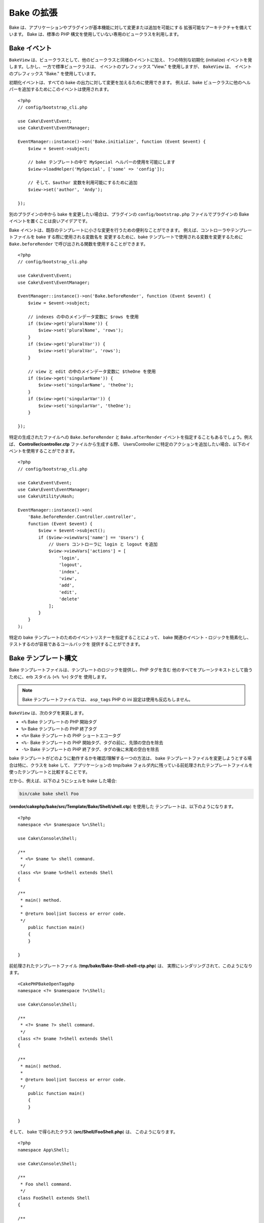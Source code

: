 Bake の拡張
###########

Bake は、アプリケーションやプラグインが基本機能に対して変更または追加を可能にする
拡張可能なアーキテクチャを備えています。
Bake は、標準の PHP 構文を使用していない専用のビュークラスを利用します。

Bake イベント
=============

``BakeView`` は、ビュークラスとして、他のビュークラスと同様のイベントに加え、
1つの特別な初期化 (initialize) イベントを発します。しかし、一方で標準ビュークラスは、
イベントのプレフィックス "View." を使用しますが、 ``BakeView`` は、
イベントのプレフィックス "Bake." を使用しています。

初期化イベントは、すべての bake の出力に対して変更を加えるために使用できます。
例えば、bake ビュークラスに他のヘルパーを追加するためにこのイベントは使用されます。 ::

    <?php
    // config/bootstrap_cli.php

    use Cake\Event\Event;
    use Cake\Event\EventManager;

    EventManager::instance()->on('Bake.initialize', function (Event $event) {
        $view = $event->subject;

        // bake テンプレートの中で MySpecial ヘルパーの使用を可能にします
        $view->loadHelper('MySpecial', ['some' => 'config']);

        // そして、$author 変数を利用可能にするために追加
        $view->set('author', 'Andy');

    });

別のプラグインの中から bake を変更したい場合は、プラグインの ``config/bootstrap.php``
ファイルでプラグインの Bake イベントを置くことは良いアイデアです。

Bake イベントは、既存のテンプレートに小さな変更を行うための便利なことができます。
例えば、コントローラやテンプレートファイルを bake する際に使用される変数名を
変更するために、bake テンプレートで使用される変数を変更するために
``Bake.beforeRender`` で呼び出される関数を使用することができます。 ::

    <?php
    // config/bootstrap_cli.php

    use Cake\Event\Event;
    use Cake\Event\EventManager;

    EventManager::instance()->on('Bake.beforeRender', function (Event $event) {
        $view = $event->subject;

        // indexes の中のメインデータ変数に $rows を使用
        if ($view->get('pluralName')) {
            $view->set('pluralName', 'rows');
        }
        if ($view->get('pluralVar')) {
            $view->set('pluralVar', 'rows');
        }

        // view と edit の中のメインデータ変数に $theOne を使用
        if ($view->get('singularName')) {
            $view->set('singularName', 'theOne');
        }
        if ($view->get('singularVar')) {
            $view->set('singularVar', 'theOne');
        }

    });

特定の生成されたファイルへの ``Bake.beforeRender`` と ``Bake.afterRender``
イベントを指定することもあるでしょう。例えば、
**Controller/controller.ctp** ファイルから生成する際、 UsersController
に特定のアクションを追加したい場合、以下のイベントを使用することができます。 ::

    <?php
    // config/bootstrap_cli.php

    use Cake\Event\Event;
    use Cake\Event\EventManager;
    use Cake\Utility\Hash;

    EventManager::instance()->on(
        'Bake.beforeRender.Controller.controller',
        function (Event $event) {
            $view = $event->subject();
            if ($view->viewVars['name'] == 'Users') {
                // Users コントローラに login と logout を追加
                $view->viewVars['actions'] = [
                    'login',
                    'logout',
                    'index',
                    'view',
                    'add',
                    'edit',
                    'delete'
                ];
            }
        }
    );

特定の bake テンプレートのためのイベントリスナーを指定することによって、
bake 関連のイベント・ロジックを簡素化し、テストするのが容易であるコールバックを
提供することができます。

Bake テンプレート構文
=====================

Bake テンプレートファイルは、テンプレートのロジックを提供し、PHP タグを含む
他のすべてをプレーンテキストとして扱うために、erb スタイル (``<% %>``) タグを
使用します。

.. note::

  Bake テンプレートファイルでは、 ``asp_tags`` PHP の ini 設定は使用も反応もしません。

``BakeView`` は、次のタグを実装します。

* ``<%`` Bake テンプレートの PHP 開始タグ
* ``%>`` Bake テンプレートの PHP 終了タグ
* ``<%=`` Bake テンプレートの PHP ショートエコータグ
* ``<%-`` Bake テンプレートの PHP 開始タグ、タグの前に、先頭の空白を除去
* ``-%>`` Bake テンプレートの PHP 終了タグ、タグの後に末尾の空白を除去

bake テンプレートがどのように動作するかを確認/理解する一つの方法は、
bake テンプレートファイルを変更しようとする場合は特に、クラスを bake して、
アプリケーションの tmp/bake フォルダ内に残っている前処理されたテンプレートファイルを
使ったテンプレートと比較することです。

だから、例えば、以下のようにシェルを bake した場合:

.. code-block:: shell

    bin/cake bake shell Foo

(**vendor/cakephp/bake/src/Template/Bake/Shell/shell.ctp**) を使用した
テンプレートは、以下のようになります。 ::

    <?php
    namespace <%= $namespace %>\Shell;

    use Cake\Console\Shell;

    /**
     * <%= $name %> shell command.
     */
    class <%= $name %>Shell extends Shell
    {

    /**
     * main() method.
     *
     * @return bool|int Success or error code.
     */
        public function main()
        {
        }

    }

前処理されたテンプレートファイル (**tmp/bake/Bake-Shell-shell-ctp.php**) は、
実際にレンダリングされて、このようになります。 ::

    <CakePHPBakeOpenTagphp
    namespace <?= $namespace ?>\Shell;

    use Cake\Console\Shell;

    /**
     * <?= $name ?> shell command.
     */
    class <?= $name ?>Shell extends Shell
    {

    /**
     * main() method.
     *
     * @return bool|int Success or error code.
     */
        public function main()
        {
        }

    }

そして、 bake で得られたクラス (**src/Shell/FooShell.php**) は、
このようになります。 ::

    <?php
    namespace App\Shell;

    use Cake\Console\Shell;

    /**
     * Foo shell command.
     */
    class FooShell extends Shell
    {

    /**
     * main() method.
     *
     * @return bool|int Success or error code.
     */
        public function main()
        {
        }

    }

.. _creating-a-bake-theme:

Bake テーマの作成
=================

"bake" コマンドによって生成された出力を変更したい場合、bake が使用するテンプレートの
一部または全部を置き換えることができる、独自の bake の「テーマ」を作成することができます。
これを行うための最善の方法は、次のとおりです。

#. 新しいプラグインを bake します。プラグインの名前は bake の「テーマ」名になります。
#. 新しいディレクトリ **plugins/[name]/src/Template/Bake/Template/** を作成します。
#. **vendor/cakephp/bake/src/Template/Bake/Template** から上書きしたい
   テンプレートをあなたのプラグインの中の適切なファイルにコピーしてください。
#. bake を実行するときに、必要であれば、 bake のテーマを指定するための
   ``--theme`` オプションを使用してください。

Bake テンプレートのカスタマイズ
===============================

"bake" コマンドによって生成されるデフォルトの出力を変更したい場合、アプリケーションで独自の
bake テンプレートを作成することができます。この方法では、bake する際、コマンドラインで
``--theme`` オプションを使用していません。これを行うための最善の方法は、次のとおりです。

#. 新しいディレクトリ **/src/Template/Bake/** を作成します。
#. **vendor/cakephp/bake/src/Template/Bake/** から上書きしたいテンプレートを
   あなたのアプリケーションの中の適切なファイルにコピーします。


Bake コマンドオプションの新規作成
=================================

あなたのアプリケーションやプラグインでタスクを作成することによって、新しい bake コマンドの
オプションを追加したり、CakePHP が提供するオプションを上書きすることが可能です。
``Bake\Shell\Task\BakeTask`` を継承することで、bake は、あなたの新しいタスクを見つけて
bake の一部としてそれを含めます。

例として、任意の foo クラスを作成するタスクを作ります。
まず、 **src/Shell/Task/FooTask.php** タスクファイルを作成します。
私たちのシェルタスクが単純になるように、 ``SimpleBakeTask`` を継承します。
``SimpleBakeTask`` は抽象クラスで、どのタスクが呼ばれるか、どこにファイルを生成するか、
どのテンプレートを使用するかを bake に伝える４つのメソッドを定義することが必要です。
FooTask.php ファイルは次のようになります。 ::

    <?php
    namespace App\Shell\Task;

    use Bake\Shell\Task\SimpleBakeTask;

    class FooTask extends SimpleBakeTask
    {
        public $pathFragment = 'Foo/';

        public function name()
        {
            return 'foo';
        }

        public function fileName($name)
        {
            return $name . 'Foo.php';
        }

        public function template()
        {
            return 'foo';
        }

    }

このファイルが作成されたら、コードを生成する際に bake 使用することができるテンプレートを
作成する必要があります。 **src/Template/Bake/foo.ctp** を作成してください。
このファイルに、以下の内容を追加します。 ::

    <?php
    namespace <%= $namespace %>\Foo;

    /**
     * <%= $name %> foo
     */
    class <%= $name %>Foo
    {
        // コードを追加。
    }

これで、``bin/cake bake`` の出力に新しいタスクが表示されるはずです。
``bin/cake bake foo Example`` を実行して、新しいタスクを実行することができます。
これは、使用するアプリケーションの **src/Foo/ExampleFoo.php** で
新しい ``ExampleFoo`` クラスを生成します。

また、 ``ExampleFoo`` クラスのテストファイルを作成するために ``bake`` を呼びたい場合は、
カスタムコマンド名のクラスサフィックスと名前空間を登録するために ``FooTask`` クラスの
``bakeTest()`` メソッドをオーバーライドする必要があります。 ::

    public function bakeTest($className)
    {
        if (!isset($this->Test->classSuffixes[$this->name()])) {
          $this->Test->classSuffixes[$this->name()] = 'Foo';
        }

        $name = ucfirst($this->name());
        if (!isset($this->Test->classTypes[$name])) {
          $this->Test->classTypes[$name] = 'Foo';
        }

        return parent::bakeTest($className);
    }

* **class suffix** は ``bake`` 呼び出しで与えられた名前に追加します。前の例では、
  ``ExampleFooTest.php`` ファイルを作成します。
* **class type** は、（あなたが bake するアプリやプラグインに関連する）
  あなたのファイルを導くために使用されるサブ名前空間です。
  前の例では、名前空間 ``App\Test\TestCase\Foo`` でテストを作成します。

.. meta::
    :title lang=ja: Bake の拡張
    :keywords lang=ja: コマンドラインインターフェース,開発,bake view, bake template 構文,erb タグ,asp タグ,パーセントタグ
